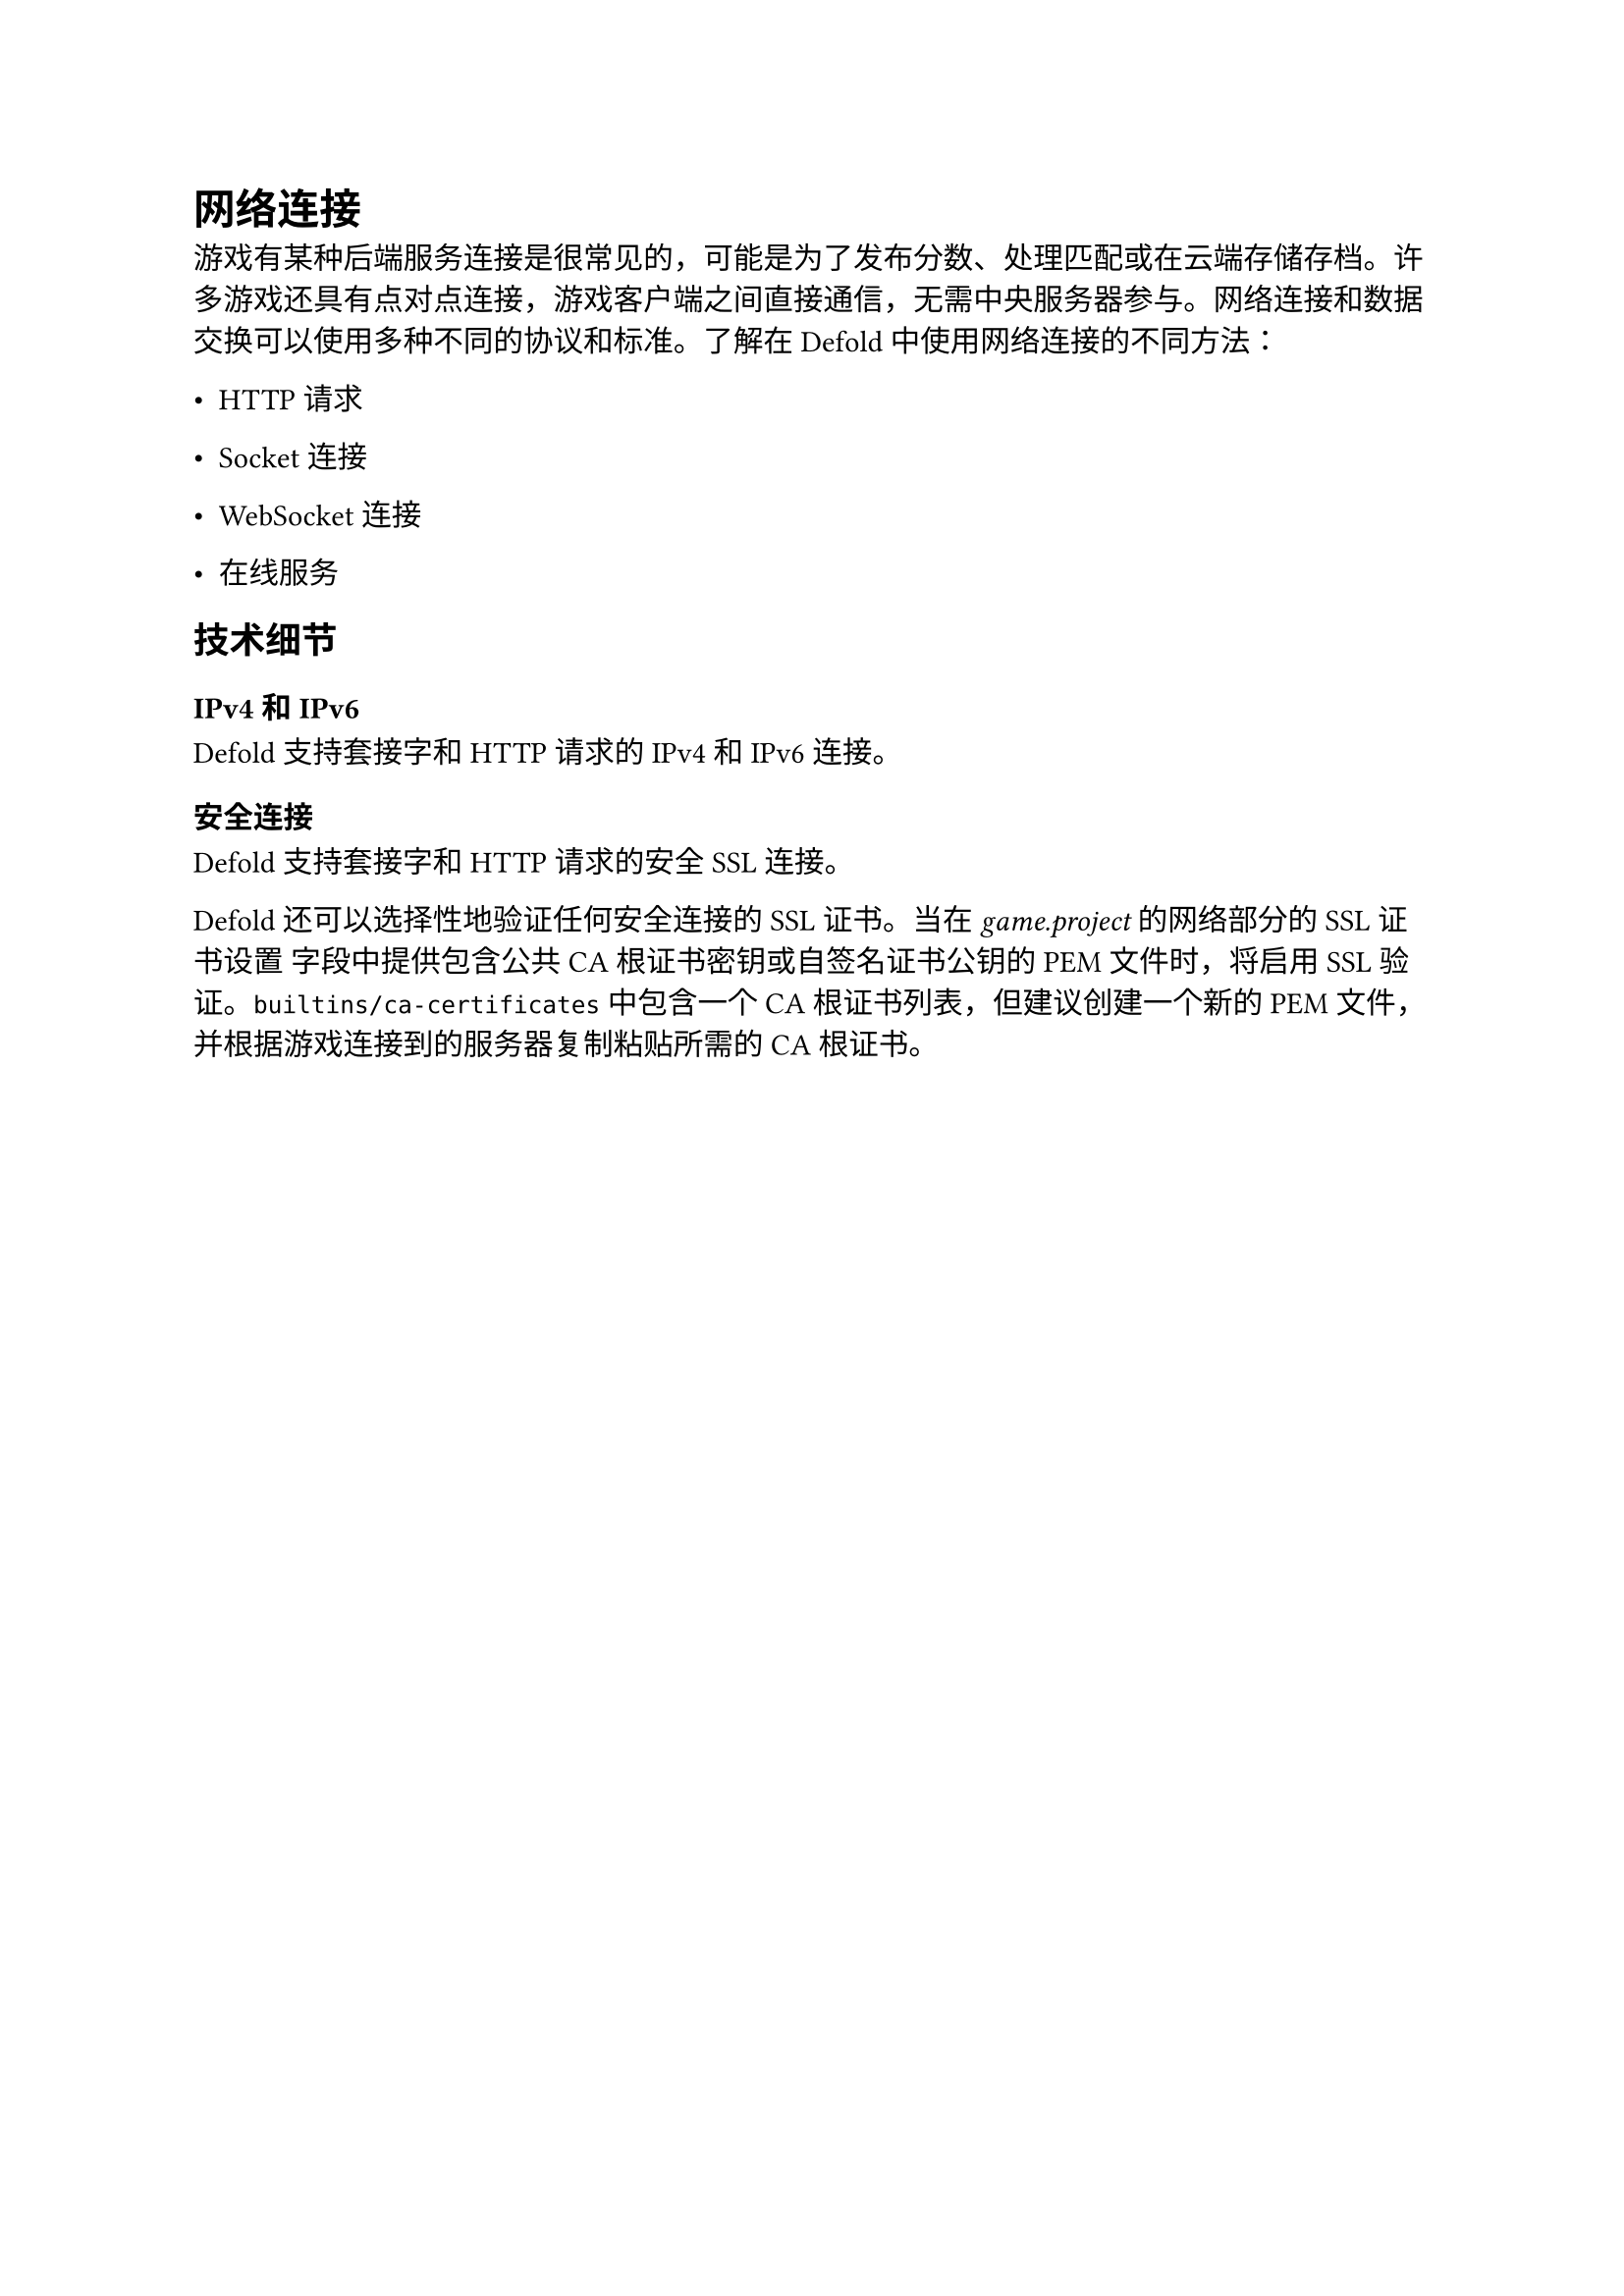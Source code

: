 = 网络连接
<网络连接>
游戏有某种后端服务连接是很常见的，可能是为了发布分数、处理匹配或在云端存储存档。许多游戏还具有点对点连接，游戏客户端之间直接通信，无需中央服务器参与。网络连接和数据交换可以使用多种不同的协议和标准。了解在 Defold 中使用网络连接的不同方法：

- HTTP 请求
- Socket 连接
- WebSocket 连接
- 在线服务

== 技术细节
<技术细节>
=== IPv4 和 IPv6
<ipv4-和-ipv6>
Defold 支持套接字和 HTTP 请求的 IPv4 和 IPv6 连接。

=== 安全连接
<安全连接>
Defold 支持套接字和 HTTP 请求的安全 SSL 连接。

Defold 还可以选择性地验证任何安全连接的 SSL 证书。当在 #emph[game.project] 的网络部分的 SSL 证书设置 字段中提供包含公共 CA 根证书密钥或自签名证书公钥的 PEM 文件时，将启用 SSL 验证。`builtins/ca-certificates` 中包含一个 CA 根证书列表，但建议创建一个新的 PEM 文件，并根据游戏连接到的服务器复制粘贴所需的 CA 根证书。
